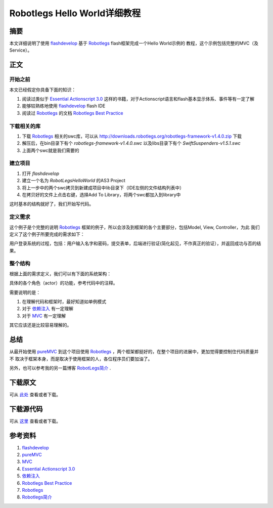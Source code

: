 ===================================
Robotlegs Hello World详细教程
===================================

.. TAGS:Robotlegs 教程 flash

摘要
======

本文详细说明了使用 `flashdevelop`_ 基于 `Robotlegs`_ flash框架完成一个Hello World示例的
教程，这个示例包括完整的MVC（及Service）。

正文
======

.. image:: ../../images/robotlegs_logo.png

开始之前
-----------

本文已经假定你具备下面的知识：

1. 阅读过类似于 `Essential Actionscript 3.0`_ 这样的书籍，对于Actionscript语言和flash基本显示体系、事件等有一定了解
2. 能够较熟练地使用 `flashdevelop`_ flash IDE
3. 阅读过 `Robotlegs`_ 的文档 `Robotlegs Best Practice`_ 

下载相关的库
------------

1. 下载 `Robotlegs`_ 相关的swc库，可以从 http://downloads.robotlegs.org/robotlegs-framework-v1.4.0.zip 下载
2. 解压后，在bin目录下有个 *robotlegs-framework-v1.4.0.swc* 以及libs目录下有个 *SwiftSuspenders-v1.5.1.swc*
3. 上面两个swc就是我们需要的

建立项目
------------

1. 打开 *flashdevelop*
2. 建立一个名为 *RobotLegsHelloWorld* 的AS3 Project
3. 将上一步中的两个swc拷贝到新建成项目中lib目录下（IDE左侧的文件结构列表中）
4. 在拷贝好的文件上点击右键，选择Add To Library，将两个swc都加入到library中

这时基本的结构就好了，我们开始写代码。

定义需求
------------
这个例子是个完整的说明 `Robotlegs`_ 框架的例子，所以会涉及到框架的各个主要部分，包括Model, View, Controller，为此
我们定义了这个例子所要完成的需求如下：

用户登录系统的过程，包括：用户输入名字和密码，提交表单，后端进行验证(简化起见，不作真正的验证），并返回成功与否的结果。

整个结构
----------

根据上面的需求定义，我们可以有下面的系统架构：

.. image:: ../../images/robotlegs_helloworld.png

具体的各个角色（actor）的功能，参考代码中的注释。

需要说明的是：

1. 在理解代码和框架时，最好知道如单例模式
2. 对于 `依赖注入`_ 有一定理解
3. 对于 `MVC`_ 有一定理解

其它应该还是比较容易理解的。


总结
=========

从最开始使用 `pureMVC`_ 到这个项目使用 `Robotlegs`_ ，两个框架都挺好的，在整个项目的进展中，更加觉得要控制住代码质量并不
取决于框架本身，而是取决于使用框架的人，各位程序员们要加油了。

另外，也可以参考我的另一篇博客 `RobotLegs简介`_ .

下载原文
===========
可从 `此处 <https://github.com/topman/blog/tree/master/2011/may/robotlegs_helloworld.rst>`_ 查看或者下载。 

下载源代码
=============
可从 `这里 <https://github.com/topman/blog_code/tree/master/RobotLegsHelloWorld>`_ 查看或者下载。 


参考资料
===========
1. `flashdevelop`_ 
2. `pureMVC`_ 
3. `MVC`_ 
4. `Essential Actionscript 3.0`_ 
5. `依赖注入`_ 
6. `Robotlegs Best Practice`_ 
7. `Robotlegs`_ 
8. `Robotlegs简介`_ 

.. _pureMVC: http://puremvc.org/
.. _MVC: http://en.wikipedia.org/wiki/Model%E2%80%93view%E2%80%93controller
.. _Essential Actionscript 3.0: http://book.douban.com/subject/2140652/
.. _Robotlegs: http://www.robotlegs.org/
.. _依赖注入: http://www.cnblogs.com/xingyukun/archive/2007/10/20/931331.html
.. _flashdevelop: http://www.flashdevelop.org/wikidocs/index.php?title=Main_Page
.. _Robotlegs简介: http://towerjoo.blog.techweb.com.cn/archives/210.html
.. _Robotlegs Best Practice: https://github.com/robotlegs/robotlegs-framework/wiki/Best-Practices
